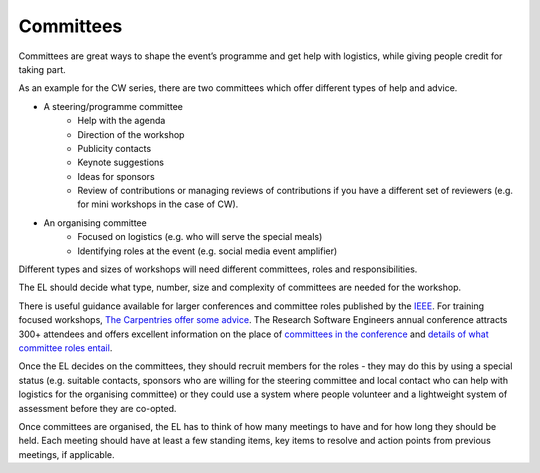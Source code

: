 .. _Committees:

Committees
==========

Committees are great ways to shape the event’s programme and get help with logistics, while giving people credit for taking part.

As an example for the CW series, there are two committees which offer different types of help and advice.

- A steering/programme committee
   - Help with the agenda
   - Direction of the workshop
   - Publicity contacts
   - Keynote suggestions
   - Ideas for sponsors
   - Review of contributions or managing reviews of contributions if you have a different set of reviewers (e.g. for mini workshops in the case of CW).

- An organising committee
   - Focused on logistics (e.g. who will serve the special meals)
   - Identifying roles at the event (e.g. social media event amplifier)

Different types and sizes of workshops will need different committees, roles and responsibilities.

The EL should decide what type, number, size and complexity of committees are needed for the workshop.

There is useful guidance available for larger conferences and committee roles published by the `IEEE <https://www.ieee.org/conferences/organizers/roles - responsibilities.html>`_. For training focused workshops, `The Carpentries offer some advice <https://docs.carpentries.org/topic_folders/hosts_instructors/index.html>`_.
The Research Software Engineers annual conference attracts 300+ attendees and offers excellent information on the place
of `committees in the conference <https://rse.ac.uk/conf2019/>`_ and
`details of what committee roles entail <https://rse.ac.uk/conf2019/get-involved/>`_.

Once the EL decides on the committees, they should recruit members for the roles  -  they may do this by using a
special status (e.g. suitable contacts, sponsors who are willing for the steering committee and local contact who can help with logistics for the organising committee) or they could use a system where people volunteer and a lightweight system of assessment before they are co-opted.

Once committees are organised, the EL has to think of how many meetings to have and for how long they should be held. Each meeting should have at least a few standing items, key items to resolve and action points from previous meetings, if applicable.

